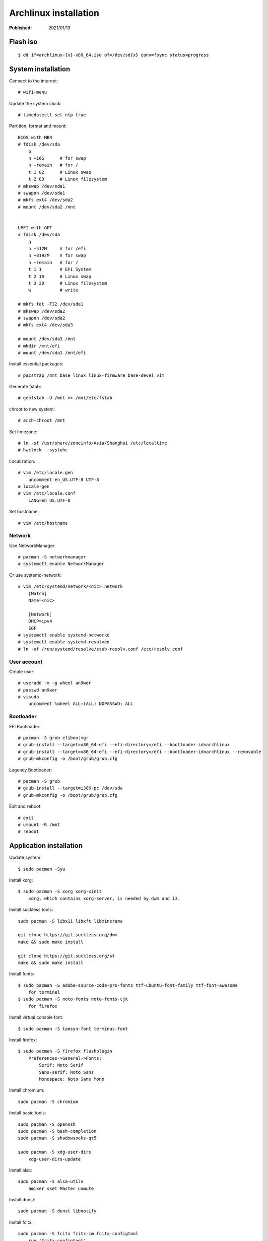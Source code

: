 Archlinux installation
======================

:Published: 2021/01/13

.. meta::
    :tags: Arch

Flash iso
---------

::

    $ dd if=archlinux-{x}-x86_64.iso of=/dev/sd{x} conv=fsync status=progress

System installation
-------------------

Connect to the internet: ::

    # wifi-menu

Update the system clock: ::

    # timedatectl set-ntp true

Partition, format and mount: ::

    BIOS with MBR
    # fdisk /dev/sda
        o
        n +16G      # for swap
        n +remain   # for /
        t 1 82      # Linux swap
        t 2 83      # Linux filesystem
    # mkswap /dev/sda1
    # swapon /dev/sda1
    # mkfs.ext4 /dev/sda2
    # mount /dev/sda2 /mnt


    UEFI with GPT
    # fdisk /dev/sda
        g
        n +512M     # for /efi
        n +8192M    # for swap
        n +remain   # for /
        t 1 1       # EFI System
        t 2 19      # Linux swap
        t 3 20      # Linux filesystem
        w           # write

    # mkfs.fat -F32 /dev/sda1
    # mkswap /dev/sda2
    # swapon /dev/sda2
    # mkfs.ext4 /dev/sda3

    # mount /dev/sda3 /mnt
    # mkdir /mnt/efi
    # mount /dev/sda1 /mnt/efi

Install essential packages: ::

    # pacstrap /mnt base linux linux-firmware base-devel vim

Generate fstab: ::

    # genfstab -U /mnt >> /mnt/etc/fstab

chroot to new system: ::

    # arch-chroot /mnt


Set timezone: ::

    # ln -sf /usr/share/zoneinfo/Asia/Shanghai /etc/localtime
    # hwclock --systohc


Localization: ::

    # vim /etc/locale.gen
        uncomment en_US.UTF-8 UTF-8
    # locale-gen
    # vim /etc/locale.conf
        LANG=en_US.UTF-8


Set hostname: ::

    # vim /etc/hostname


Network
"""""""

Use NetworkManager: ::

    # pacman -S networkmanager
    # systemctl enable NetworkManager

Or use systemd-network: ::

    # vim /etc/systemd/network/<nic>.network
        [Match]
        Name=<nic>
     
        [Network]
        DHCP=ipv4
        EOF
    # systemctl enable systemd-networkd
    # systemctl enable systemd-resolved
    # ln -sf /run/systemd/resolve/stub-resolv.conf /etc/resolv.conf


User account
""""""""""""

Create user: ::

    # useradd -m -g wheel an9wer
    # passwd an9wer
    # visudo
        uncomment %wheel ALL=(ALL) NOPASSWD: ALL

Bootloader
""""""""""

EFI Bootloader: ::

    # pacman -S grub efibootmgr
    # grub-install --target=x86_64-efi --efi-directory=/efi --bootloader-id=archlinux
    # grub-install --target=x86_64-efi --efi-directory=/efi --bootloader-id=archlinux --removable
    # grub-mkconfig -o /boot/grub/grub.cfg

Legency Bootloader: ::
    
    # pacman -S grub
    # grub-install --target=i386-pc /dev/sda
    # grub-mkconfig -o /boot/grub/grub.cfg


Exit and reboot: ::

    # exit
    # umount -R /mnt
    # reboot

Application installation
------------------------

Update system: ::

    $ sudo pacman -Syu


Install xorg: ::

    $ sudo pacman -S xorg xorg-xinit
        xorg, which contains xorg-server, is needed by dwm and i3.


Install suckless tools: ::

    sudo pacman -S libx11 libxft libxinerama

    git clone https://git.suckless.org/dwm
    make && sudo make install

    git clone https://git.suckless.org/st
    make && sudo make install


Install fonts: ::

    $ sudo pacman -S adobe-source-code-pro-fonts ttf-ubuntu-font-family ttf-font-awesome
        for terminal
    $ sudo pacman -S noto-fonts noto-fonts-cjk
        for firefox

Install virtual console font: ::

    $ sudo pacman -S tamsyn-font terminus-font


Install firefox: ::

    $ sudo pacman -S firefox flashplugin
        Preferences->General->Fonts:
            Serif: Noto Serif
            Sans-serif: Noto Sans
            Monospace: Noto Sans Mono

Install chromium: ::

    sudo pacman -S chromium


Install basic tools: ::

    sudo pacman -S openssh
    sudo pacman -S bash-completion
    sudo pacman -S shadowsocks-qt5

    sudo pacman -S xdg-user-dirs
        xdg-user-dirs-update


Install alsa: ::

    sudo pacman -S alsa-utils
        amixer sset Master unmute

Install dunst: ::

    sudo pacman -S dunst libnotify


Install fcitx: ::

    sudo pacman -S fcitx fcitx-im fcitx-configtool
        run 'fcitx-configtool'

Install ibus: ::

    $ sudo pacman -S ibus ibus-rime
    $ ibus-setup

Install mupdf: ::

    sudo pacman -S mupdf-gl
        if some error of OpenGL happens, may need to install the appropriate dirver for graphic card.
            sudo pacman -S nvidia*


Install imagemagick: ::

    sudo pacman -S imagemagick


Install telegram: ::

    sudo pacman -S telegram-desktop


Install virtualbox: ::

    sudo pacman -S virtualbox
        When encounter "Kernel driver not installed (rc=-1908)"
            sudo modprobe vboxdrv
        When encounter the problem about Mouse disappearing
            https://superuser.com/a/1390258


Bluetooth: ::

    sudo pacman -S pulseaudio pluseaudio-bluetooth bluez bluez-utils
        restart pulseaudio
            pulseaudio --kill
            pulseaudio --start
        run bluetoothctl to connect device


Fix tap-to-click for touchpad: ::

    sudo pacman -S xf86-input-synaptics
       synclient TapButton1=1 TapButton2=3 TapButton3=2


Update 2019/03/25
-----------------

When installing archlinux on ACER, encounter secure boot problem. Found a
way to solve it: https://itsfoss.com/no-bootable-device-found-ubuntu/

Update 2019/04/26
-----------------

Disable nvidia graphic card: ::

    sudo pacman -S bumblebee bbswitch
    sudo pacman -S xf86-video-intel (I don't know is this pacakge required?)

    vim /etc/modules-load.d/bbswitch.conf
        bbswitch

    vim /etc/modprobe.d/bbswitch.conf
        options bbswitch load_state=0 unload_state=1

    vim /etc/X11/xorg.conf.d/20-intel.conf
        Section "Device"
            Identifier  "Intel Graphics"
            Driver      "intel"
        EndSection

    vim /etc/X11/xorg.conf.d/20-monitor.conf
        Section "Monitor"
            Identifier  "HDMI1"
        EndSection
        Section "Monitor"
            Identifier  "eDP1"
            Option      "LeftOf" "HDMI1"
        EndSection

    Then, reboot, run command `lspci -k` to check that the kernel driver of 3D
    controller is not in use.


Update 2019/05/02
-----------------

Set tap button of touchpad: ::

    vim /etc/X11/xorg.conf.d/70-synaptics.conf
        Section "InputClass"
            Identifier "touchpad"
            Driver "synaptics"
            MatchIsTouchpad "on"
                Option "TapButton1" "1"
                Option "TapButton2" "3"
                Option "TapButton3" "2"
        EndSection


Update 2019/10/16
-----------------

Install RDP client remmina: ::

    # pacman -S remmina freerdp

Update 2020/08/19
-----------------

Disable the root login: ::

    # passwd -l root

Unlock root: ::

    $ sudo passwd -u root

https://wiki.archlinux.org/index.php/Sudo#Disable_root_login

